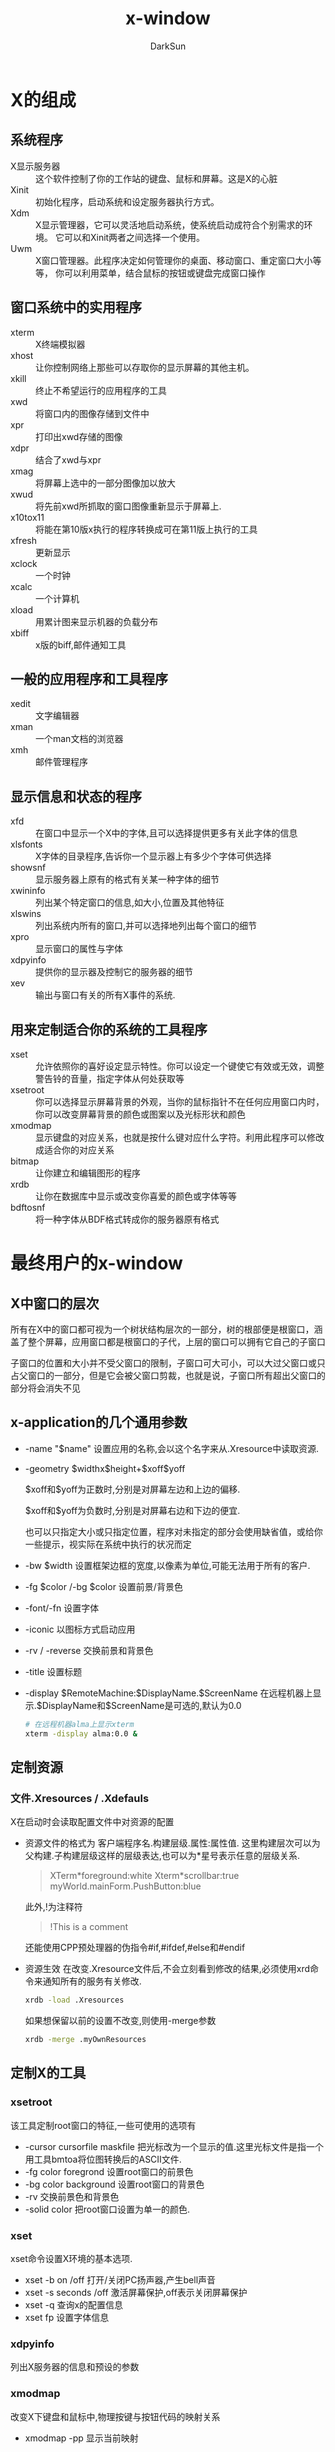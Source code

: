 #+TITLE: x-window
#+AUTHOR: DarkSun
#+EMAIL: lujun9972@gmail.com
#+OPTIONS: H3 num:nil toc:nil \n:nil ::t |:t ^:nil -:nil f:t *:t <:t

* X的组成
** 系统程序
+ X显示服务器 :: 这个软件控制了你的工作站的键盘、鼠标和屏幕。这是X的心脏
+ Xinit :: 初始化程序，启动系统和设定服务器执行方式。
+ Xdm :: X显示管理器，它可以灵活地启动系统，使系统启动成符合个别需求的环境。 它可以和Xinit两者之间选择一个使用。
+ Uwm :: X窗口管理器。此程序决定如何管理你的桌面、移动窗口、重定窗口大小等等， 你可以利用菜单，结合鼠标的按钮或键盘完成窗口操作

** 窗口系统中的实用程序
+ xterm :: X终端模拟器
+ xhost :: 让你控制网络上那些可以存取你的显示屏幕的其他主机。
+ xkill :: 终止不希望运行的应用程序的工具
+ xwd :: 将窗口内的图像存储到文件中
+ xpr :: 打印出xwd存储的图像
+ xdpr :: 结合了xwd与xpr
+ xmag :: 将屏幕上选中的一部分图像加以放大
+ xwud :: 将先前xwd所抓取的窗口图像重新显示于屏幕上.
+ x10tox11 :: 将能在第10版x执行的程序转换成可在第11版上执行的工具
+ xfresh :: 更新显示
+ xclock :: 一个时钟
+ xcalc :: 一个计算机
+ xload :: 用累计图来显示机器的负载分布
+ xbiff :: x版的biff,邮件通知工具

** 一般的应用程序和工具程序
+ xedit :: 文字编辑器
+ xman :: 一个man文档的浏览器
+ xmh :: 邮件管理程序

** 显示信息和状态的程序
+ xfd :: 在窗口中显示一个X中的字体,且可以选择提供更多有关此字体的信息
+ xlsfonts :: X字体的目录程序,告诉你一个显示器上有多少个字体可供选择
+ showsnf :: 显示服务器上原有的格式有关某一种字体的细节
+ xwininfo :: 列出某个特定窗口的信息,如大小,位置及其他特征
+ xlswins :: 列出系统内所有的窗口,并可以选择地列出每个窗口的细节
+ xpro :: 显示窗口的属性与字体
+ xdpyinfo :: 提供你的显示器及控制它的服务器的细节
+ xev :: 输出与窗口有关的所有X事件的系统.

** 用来定制适合你的系统的工具程序
+ xset :: 允许依照你的喜好设定显示特性。你可以设定一个键使它有效或无效，调整警告铃的音量，指定字体从何处获取等
+ xsetroot :: 你可以选择显示屏幕背景的外观，当你的鼠标指针不在任何应用窗口内时，你可以改变屏幕背景的颜色或图案以及光标形状和颜色
+ xmodmap :: 显示键盘的对应关系，也就是按什么键对应什么字符。利用此程序可以修改成适合你的对应关系
+ bitmap :: 让你建立和编辑图形的程序
+ xrdb :: 让你在数据库中显示或改变你喜爱的颜色或字体等等
+ bdftosnf :: 将一种字体从BDF格式转成你的服务器原有格式
     
* 最终用户的x-window
** X中窗口的层次
所有在X中的窗口都可视为一个树状结构层次的一部分，树的根部便是根窗口，涵盖了整个屏幕，应用窗口都是根窗口的子代，上层的窗口可以拥有它自己的子窗口

子窗口的位置和大小并不受父窗口的限制，子窗口可大可小，可以大过父窗口或只占父窗口的一部分，但是它会被父窗口剪裁，也就是说，子窗口所有超出父窗口的部分将会消失不见


** x-application的几个通用参数
+ -name "$name"
  设置应用的名称,会以这个名字来从.Xresource中读取资源.

+ -geometry $widthx$height+$xoff$yoff

  $xoff和$yoff为正数时,分别是对屏幕左边和上边的偏移. 

  $xoff和$yoff为负数时,分别是对屏幕右边和下边的便宜.
  
  也可以只指定大小或只指定位置，程序对未指定的部分会使用缺省值，或给你一些提示，视实际在系统中执行的状况而定

+ -bw $width
  设置框架边框的宽度,以像素为单位,可能无法用于所有的客户.

+ -fg $color /-bg $color
  设置前景/背景色

+ -font/-fn
  设置字体

+ -iconic
  以图标方式启动应用

+ -rv / -reverse
  交换前景和背景色
  
+ -title
  设置标题

+ -display $RemoteMachine:$DisplayName.$ScreenName
  在远程机器上显示.$DisplayName和$ScreenName是可选的,默认为0.0
  #+BEGIN_SRC sh
    # 在远程机器alma上显示xterm
    xterm -display alma:0.0 &
  #+END_SRC
     
** 定制资源
*** 文件.Xresources / .Xdefauls
    X在启动时会读取配置文件中对资源的配置
    * 资源文件的格式为
      客户端程序名.构建层级.属性:属性值.
      这里构建层次可以为父构建.子构建层级这样的层级表达,也可以为*星号表示任意的层级关系.
      #+BEGIN_QUOTE
      XTerm*foreground:white
      Xterm*scrollbar:true
      myWorld.mainForm.PushButton:blue
      #+END_QUOTE
      此外,!为注释符
      #+BEGIN_QUOTE
      !This is a comment
      #+END_QUOTE
      还能使用CPP预处理器的伪指令#if,#ifdef,#else和#endif
    * 资源生效
      在改变.Xresource文件后,不会立刻看到修改的结果,必须使用xrd命令来通知所有的服务有关修改.
      #+BEGIN_SRC sh
        xrdb -load .Xresources 
      #+END_SRC
      如果想保留以前的设置不改变,则使用-merge参数
      #+BEGIN_SRC sh
        xrdb -merge .myOwnResources      
      #+END_SRC
** 定制X的工具
*** xsetroot
    该工具定制root窗口的特征,一些可使用的选项有
    * -cursor cursorfile maskfile
      把光标改为一个显示的值.这里光标文件是指一个用工具bmtoa将位图转换后的ASCII文件.
    * -fg color foregrond
      设置root窗口的前景色
    * -bg color background
      设置root窗口的背景色
    * -rv
      交换前景色和背景色
    * -solid color
      把root窗口设置为单一的颜色.    
*** xset
    xset命令设置X环境的基本选项.
    * xset -b on /off
      打开/关闭PC扬声器,产生bell声音
    * xset -s seconds /off
      激活屏幕保护,off表示关闭屏幕保护
    * xset -q
      查询x的配置信息
    * xset fp
      设置字体信息
*** xdpyinfo
    列出X服务器的信息和预设的参数
*** xmodmap
    改变X下键盘和鼠标中,物理按键与按钮代码的映射关系
    * xmodmap -pp
      显示当前映射
*** xlsfonts
    列出系统中的字体,格式为
    -foundary-family-wt-sl-wd-p-pts-hr-vr-sp-ave-charset-style
